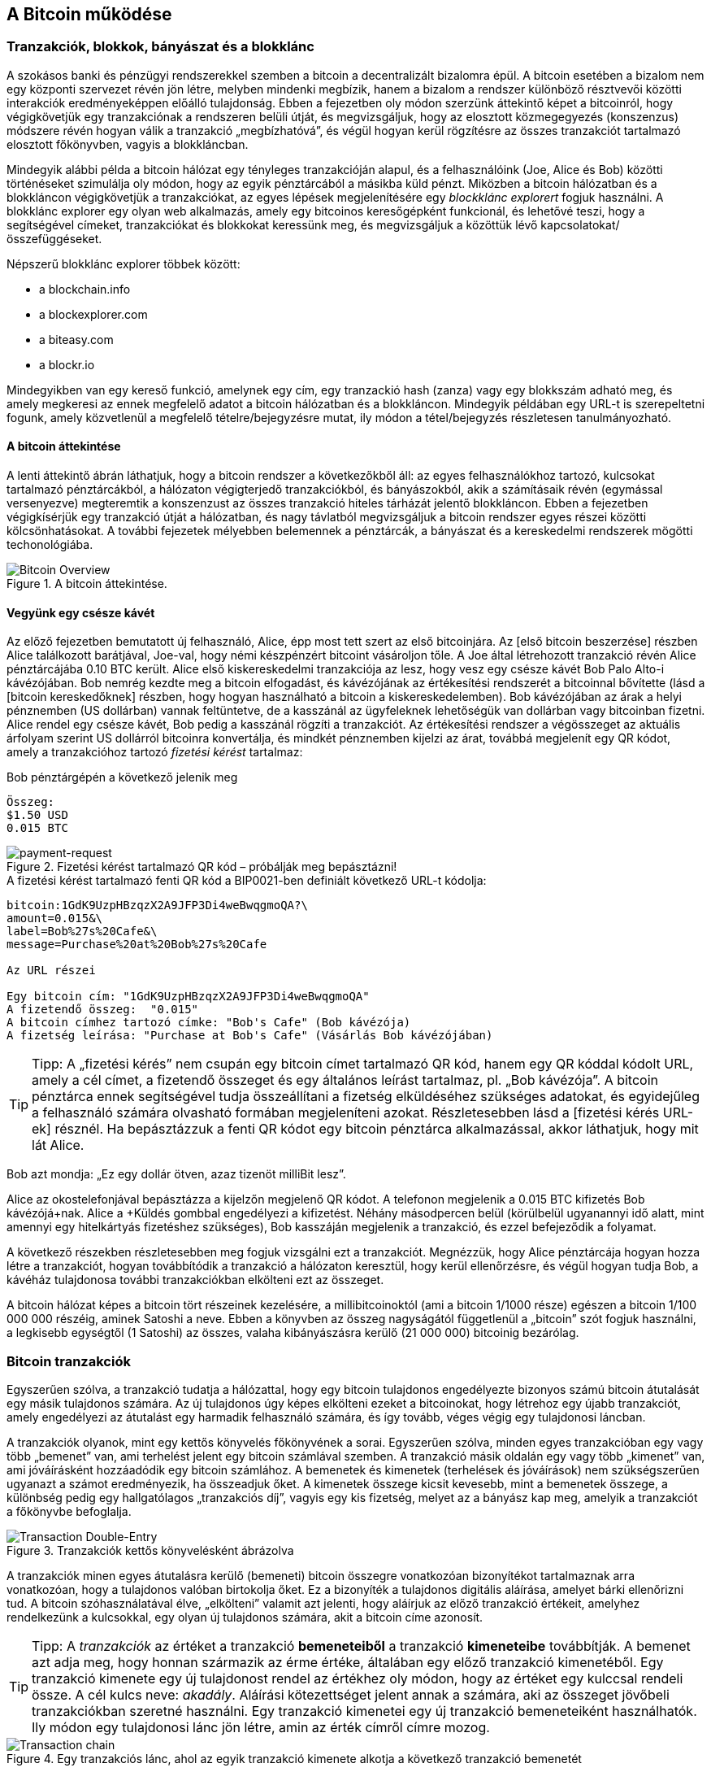 [[ch02_bitcoin_overview]]
== A Bitcoin működése

=== Tranzakciók, blokkok, bányászat és a blokklánc

A szokásos banki és pénzügyi rendszerekkel szemben a bitcoin a decentralizált bizalomra épül. A bitcoin esetében a bizalom nem egy központi szervezet révén jön létre, melyben mindenki megbízik, hanem a bizalom a rendszer különböző résztvevői közötti interakciók eredményeképpen előálló tulajdonság. Ebben a fejezetben oly módon szerzünk áttekintő képet a bitcoinról, hogy végigkövetjük egy tranzakciónak a rendszeren belüli útját, és megvizsgáljuk, hogy az elosztott közmegegyezés (konszenzus) módszere révén hogyan válik a tranzakció „megbízhatóvá”, és végül hogyan kerül rögzítésre az összes tranzakciót tartalmazó elosztott főkönyvben, vagyis a blokkláncban.

Mindegyik alábbi példa a bitcoin hálózat egy tényleges tranzakcióján alapul, és a felhasználóink (Joe, Alice és Bob) közötti történéseket szimulálja oly módon, hogy az egyik pénztárcából a másikba küld pénzt. Miközben a bitcoin hálózatban és a blokkláncon végigkövetjük a tranzakciókat, az egyes lépések megjelenítésére egy _blockklánc explorert_ fogjuk használni. A blokklánc explorer egy olyan web alkalmazás, amely egy bitcoinos keresőgépként funkcionál, és lehetővé teszi, hogy a segítségével címeket, tranzakciókat és blokkokat keressünk meg, és megvizsgáljuk a közöttük lévő kapcsolatokat/összefüggéseket.

Népszerű blokklánc explorer többek között:

* a blockchain.info
* a blockexplorer.com
* a biteasy.com
* a blockr.io

Mindegyikben van egy kereső funkció, amelynek egy cím, egy tranzackió hash (zanza) vagy egy blokkszám adható meg, és amely megkeresi az ennek megfelelő adatot a bitcoin hálózatban és a blokkláncon. Mindegyik példában egy URL-t is szerepeltetni fogunk, amely közvetlenül a megfelelő tételre/bejegyzésre mutat, ily módon a tétel/bejegyzés részletesen tanulmányozható.

==== A bitcoin áttekintése

A lenti áttekintő ábrán láthatjuk, hogy a bitcoin rendszer a következőkből áll: az egyes felhasználókhoz tartozó, kulcsokat tartalmazó pénztárcákból, a hálózaton végigterjedő tranzakciókból, és bányászokból, akik a számításaik révén (egymással versenyezve) megteremtik a konszenzust az összes tranzakció hiteles tárházát jelentő blokkláncon. Ebben a fejezetben végigkísérjük egy tranzakció útját a hálózatban, és nagy távlatból megvizsgáljuk a bitcoin rendszer egyes részei közötti kölcsönhatásokat. A további fejezetek mélyebben belemennek a pénztárcák, a bányászat és a kereskedelmi rendszerek mögötti techonológiába.

[[bitcoin-overview]]
.A bitcoin áttekintése. 
image::images/Bitcoin_Overview.png["Bitcoin Overview"]

==== Vegyünk egy csésze kávét

Az előző fejezetben bemutatott új felhasználó, Alice, épp most tett szert az első bitcoinjára. Az [első bitcoin beszerzése] részben Alice találkozott barátjával, Joe-val, hogy némi készpénzért bitcoint vásároljon tőle. A Joe által létrehozott tranzakció révén Alice pénztárcájába 0.10 BTC került. Alice első kiskereskedelmi tranzakciója az lesz, hogy vesz egy csésze kávét Bob Palo Alto-i kávézójában. Bob nemrég kezdte meg a bitcoin elfogadást, és kávézójának az értékesítési rendszerét a bitcoinnal bővítette (lásd a [bitcoin kereskedőknek] részben, hogy hogyan használható a bitcoin a kiskereskedelemben). Bob kávézójában az árak a helyi pénznemben (US dollárban) vannak feltüntetve, de a kasszánál az ügyfeleknek lehetőségük van dollárban vagy bitcoinban fizetni. Alice rendel egy csésze kávét, Bob pedig a kasszánál rögzíti a tranzakciót. Az értékesítési rendszer a végösszeget az aktuális árfolyam szerint US dollárról bitcoinra konvertálja, és mindkét pénznemben kijelzi az árat, továbbá megjelenít egy QR kódot, amely a tranzakcióhoz tartozó _fizetési kérést_ tartalmaz:

.Bob pénztárgépén a következő jelenik meg
----
Összeg:
$1.50 USD
0.015 BTC
----

[[payment-request-QR]]
.Fizetési kérést tartalmazó QR kód – próbálják meg bepásztázni!
image::images/payment-request-qr.png["payment-request"]

[[payment-request-URL]]
.A fizetési kérést tartalmazó fenti QR kód a BIP0021-ben definiált következő URL-t kódolja:
----
bitcoin:1GdK9UzpHBzqzX2A9JFP3Di4weBwqgmoQA?\
amount=0.015&\
label=Bob%27s%20Cafe&\
message=Purchase%20at%20Bob%27s%20Cafe

Az URL részei 

Egy bitcoin cím: "1GdK9UzpHBzqzX2A9JFP3Di4weBwqgmoQA"
A fizetendő összeg:  "0.015"
A bitcoin címhez tartozó címke: "Bob's Cafe" (Bob kávézója)
A fizetség leírása: "Purchase at Bob's Cafe" (Vásárlás Bob kávézójában)
----

[TIP]
====
Tipp: A „fizetési kérés” nem csupán egy bitcoin címet tartalmazó QR kód, hanem egy QR kóddal kódolt URL, amely a cél címet, a fizetendő összeget és egy általános leírást tartalmaz, pl. „Bob kávézója”. A bitcoin pénztárca ennek segítségével tudja összeállítani a fizetség elküldéséhez szükséges adatokat, és egyidejűleg a felhasználó számára olvasható formában megjeleníteni azokat. Részletesebben lásd a [fizetési kérés URL-ek] résznél. Ha bepásztázzuk a fenti QR kódot egy bitcoin pénztárca alkalmazással, akkor láthatjuk, hogy mit lát Alice.
====

Bob azt mondja: „Ez egy dollár ötven, azaz tizenöt milliBit lesz”.

Alice az okostelefonjával bepásztázza a kijelzőn megjelenő QR kódot. A telefonon megjelenik a +0.015 BTC+ kifizetés +Bob kávézójá+nak. Alice a +Küldés+ gombbal engedélyezi a kifizetést. Néhány másodpercen belül (körülbelül ugyanannyi idő alatt, mint amennyi egy hitelkártyás fizetéshez szükséges), Bob kasszáján megjelenik a tranzakció, és ezzel befejeződik a folyamat.

A következő részekben részletesebben meg fogjuk vizsgálni ezt a tranzakciót. Megnézzük, hogy Alice pénztárcája hogyan hozza létre a tranzakciót, hogyan továbbítódik a tranzakció a hálózaton keresztül, hogy kerül ellenőrzésre, és végül hogyan tudja Bob, a kávéház tulajdonosa további tranzakciókban elkölteni ezt az összeget. 

[Megjegyzés]
====
A bitcoin hálózat képes a bitcoin tört részeinek kezelésére, a millibitcoinoktól (ami a bitcoin 1/1000 része) egészen a bitcoin 1/100 000 000 részéig, aminek Satoshi a neve. Ebben a könyvben az összeg nagyságától  függetlenül a „bitcoin” szót fogjuk használni, a legkisebb egységtől (1 Satoshi) az összes, valaha kibányászásra kerülő (21 000 000) bitcoinig bezárólag.
====

=== Bitcoin tranzakciók

Egyszerűen szólva, a tranzakció tudatja a hálózattal, hogy egy bitcoin tulajdonos engedélyezte bizonyos számú bitcoin átutalását egy másik tulajdonos számára. Az új tulajdonos úgy képes elkölteni ezeket a bitcoinokat, hogy létrehoz egy újabb tranzakciót, amely engedélyezi az átutalást egy harmadik felhasználó számára, és így tovább, véges végig egy tulajdonosi láncban.

A tranzakciók olyanok, mint egy kettős könyvelés főkönyvének a sorai. Egyszerűen szólva, minden egyes tranzakcióban egy vagy több „bemenet” van, ami terhelést jelent egy bitcoin számlával szemben. A tranzakció másik oldalán egy vagy több „kimenet” van, ami jóváírásként hozzáadódik egy bitcoin számlához. A bemenetek és kimenetek (terhelések és jóváírások) nem szükségszerűen ugyanazt a számot eredményezik, ha összeadjuk őket. A kimenetek összege kicsit kevesebb, mint a bemenetek összege, a különbség pedig egy hallgatólagos „tranzakciós díj”, vagyis egy kis fizetség, melyet az a bányász kap meg, amelyik a tranzakciót a főkönyvbe befoglalja. 

[[transaction-double-entry]]
.Tranzakciók kettős könyvelésként ábrázolva
image::images/Transaction_Double_Entry.png["Transaction Double-Entry"]

A tranzakciók minen egyes átutalásra kerülő (bemeneti) bitcoin összegre vonatkozóan bizonyítékot tartalmaznak arra vonatkozóan, hogy a tulajdonos valóban birtokolja őket. Ez a bizonyíték a tulajdonos digitális aláírása, amelyet bárki ellenőrizni tud. A bitcoin szóhasználatával élve, „elkölteni” valamit azt jelenti, hogy aláírjuk az előző tranzakció értékeit, amelyhez rendelkezünk a kulcsokkal, egy olyan új tulajdonos számára, akit a bitcoin címe azonosít. 

[TIP]
====
Tipp: A _tranzakciók_ az értéket a tranzakció *bemeneteiből* a tranzakció *kimeneteibe* továbbítják. A bemenet azt adja meg, hogy honnan származik az érme értéke, általában egy előző tranzakció kimenetéből. Egy tranzakció kimenete egy új tulajdonost rendel az értékhez oly módon, hogy az értéket egy kulccsal rendeli össze. A cél kulcs neve: _akadály_. Aláírási kötezettséget jelent annak a számára, aki az összeget jövőbeli tranzakciókban szeretné használni. Egy tranzakció kimenetei egy új tranzakció bemeneteiként használhatók. Ily módon egy tulajdonosi lánc jön létre, amin az érték címről címre mozog.
====

[[blockchain-mnemonic]]
.Egy tranzakciós lánc, ahol az egyik tranzakció kimenete alkotja a következő tranzakció bemenetét
image::images/Transaction_Chain.png["Transaction chain"]

Alice a Bob kávéházának szóló fizetség során egy előző tranzakciót használ bemenetként. Az előző fejezetben Alice a barátjától, Joe-tól készpénzért vett bitoint. Ez a tranzakció bizonyos számú bitcoint kötött hozzá (akadállyal) Alice kulcsához. Alice a Bob kávéháza számára létrehozott új tranzakció bemeneteként erra az előző tranzakcióra hivatkozik, és új kimeneteket hoz létre, a kávéért történő fizetség és a visszajáró pénz számára. A tranzakciók egy láncot alkotnak, amelyben a legutolsó tranzakciók bemenetei megfelelnek az előző tranzakciók kimeneteinek. Alice kulcsa szolgáltatja azt az aláírást, amely felszabadítja az előző tranzakció kimeneteit, vagyis ily módon bizonyítja a bitcoin hálózat számára, hogy ő a pénzösszeg tulajdonosa. A kávéért történő fizetséget Bob címéhez rendeli hozzá, ezáltal „akadályt állít” ezen a kimeneten, azzal a követelménnyel, hogy Bob aláírására van szükség, ha Bob szeretné elkölteni ezt az összeget. Ez jelenti az érték továbbítást Alice és Bob között.

==== A leggyakrabban előforduló tranzakciók

A leggyakrabban előforduló tranzakció az egyik címről egy másik címre történő egyszerű fizetség, amely gyakran tartalmaz valamilyen „visszajáró” pénzt, melyet az eredeti tulajdonosnak juttatnak vissza. Ennek a tranzakciótípusnak egy bemenete és két kimenete van, mint az alább látható:

[[transaction-common]]
.leggyakrabban előforduló tranzakció
image::images/Bitcoin_Transaction_Structure_Common.png["Common Transaction"]

Egy másik, gyakran előforduló tranzakció több bemenetet egyetlen kimenetben összesít. Ez annak felel meg, amikor a valós világban egy csomó érméért és bankjegyért egyetlen nagyobb bankjegyet kapunk. A pénztárca alkalmazások néha azért hoznak létre ilyen tranzakciókat, hogy a visszajáró pénzként kapott számos kisebb összeget kitakarítsák. 

[[transaction-aggregating]]
.Összegeket összesítő tranzakció
image::images/Bitcoin_Transaction_Structure_Aggregating.png["Aggregating Transaction"]

Végül, a bitcoin főkönyvben gyakran látható további tranzakció-fajta egyetlen bemenetet több kimenetté oszt fel, ahol a kimenetek különböző személyekhez tartoznak. Ezt a tranzakciótípust néha az üzleti vállalkozások pénz elosztásra használják, pl. amikor egy fizetési lista alapján több alkalmazottnak küldenek fizetést.

[[transaction-distributing]]
.Pénz elosztó tranzakció
image::images/Bitcoin_Transaction_Structure_Distribution.png["Distributing Transaction"]

=== Egy tranzakció létrehozása

Alice pénztárca alkalmazása tartalmazza az összes logikát, amely a megfelelő bemenetek és kimenetek kiválasztásával az Alice előírásának megfelelő tranzakciót hozza létre. Alice-nak csak a célszemélyt és az összeget kell meghatározbnia, a többi a pénztárca alkalmazáson belül, automatikusan történik, anélkül, hogy Alice-nak törődnie kellene a részletekkel. Fontos, hogy egy pénztárca alkalmazás még akkor is képes tranzakciók létrehozására, ha teljesen offline állapotú. Hasonlóan ahhoz, ahogy egy otthon megírt csekk később is elküldhető egy borítékban a banknak, egy tranzakció létrehozásához és aláírásához sem kell kapcsolatban lenni a bitcoin hálózattal. Csak a legvégén kell a tranzakciót elküldeni a hálózatnak, hogy a végrehajtása  megtörténjen.

==== A megfelelő bemenetek kiválasztása

Alice pénztárca alkalmazásának először olyan bemeneteket kell találnia, amellyel lehetséges a Bobnak küldendő összeg kifizetése. A legtöbb pénztárca alkalmazás az „el nem költött tranzakció kimenetek”-ből, melyek a pénztárca saját kuclsaival vannak zárolva („akadályoztatva”), egy kis adatbázist hoz létre. Ennek megfelelően, Alice pénztárcájában ott lesz Joe tranzakciójából annak a kimenetnek a másolata, amely akkor jött létre, amikor Alice bitcoint vett Joe-tól (lásd [bitcoin vétel]). Azok a bitcoin pénztárca alkalmazások, melyek teljes indexű kliensként futnak, a blokklánc összes tranzakciójából származó, összes el nem költött kimenet másolatát tartalmazzák. Ez lehetővé teszi, hogy a pénztárca tranzakció bemeneteket hozzhasson létre, valamint hogy gyorsan elenőrizze, vajon a bejövő tranzakcióknak helyesek-e a bemenetei. Mivel azonban egy teljes indexű kliens sok diszk helyet igényel, a legtöbb felhasználó "pehelysúlyú" klienseket futtat. Ezek a kliensek csak a felhasználó el nem költött kimeneteit tartják nyilván.
	
Ha a pénztárca alkalmazás nem tárolja az összes el nem költött tranzakció kimenetet, akkor a bitcoin hálózatból le tudja kérdezni ezt az adatot, akár a különféle szolgáltatóknál használható számos API segítségével, akár a bitcoin JSON RPC API használatával, egy teljes indexű csomópont segítségével. Lent egy RESTful API kérésre láthatunk egy példát, melyet egy adott URL-re kiadott HTTP GET kéréssel hoztunk létre. Az URL visszaadja, hogy egy adott címnek melyek az el nem költött tranzakció kimenetei, vagyis egy tetszőleges alkalmazás számára megadja azokat az adatokat, melyek az alkalmazás számára szükségesek ahhoz, hogy létrehozhassa a kimenetek elköltéséhez szükséges tranzakció bemeneteket. Egy parancssorból futtatható, egyszerű _cURL_ HTTP klienssel kapjuk meg a választ:

.Keressük meg, hogy melyek az Alice bitcoin címéhez tartozó el nem költött kimenetek
----
$ curl https://blockchain.info/unspent?active=1Cdid9KFAaatwczBwBttQcwXYCpvK8h7FK

{
 
	"unspent_outputs":[

		{
			"tx_hash":"186f9f998a5...2836dd734d2804fe65fa35779",
			"tx_index":104810202,
			"tx_output_n": 0,	
			"script":"76a9147f9b1a7fb68d60c536c2fd8aeaa53a8f3cc025a888ac",
			"value": 10000000,
			"value_hex": "00989680",
			"confirmations":0
		}
  
	]
}
----

A fenti válasz szerint a bitcoin hálózat egyetlen egy el nem költött kimenetről tud (amely még nem lett felhasználva), amely Alice +1Cdid9KFAaatwczBwBttQcwXYCpvK8h7FK+ címéhez tartozik. A válasz egy hivatkozást tartalmaz arra a tranzakcióra, amelyben ez az el nem költött kimenet (a Joe-tól érkező pénz) van. A kimenet értéke Satoshiban van megadva, a 10 millió Satoshi 0.1 bitcoinnak felel meg. Ezen információ birtokában Alice pénztárca alkalmazása létre tud hozni egy tranzakciót, amely ezt az értéket az új tulajdonosok címeire továbbítja.

[TIP]
====
Tipp: A Joe és Alice közötti tranzakció a következő hivatkozással tekinthető meg:

https://blockchain.info/tx/7957a35fe64f80d234d76d83a2a8f1a0d8149a41d81de548f0a65a8a999f6f18
====

Mint látható, Alice pénztárcájában elegendő bitcoin van az egyetlen el nem költött kimenetben ahhoz, hogy kifizesse a kévéját. Ha nem ez lenne a helyzet, akkor a pénztárca alkalmazásnak „végig kellene bogarásznia” egy halom kisebb el nem költött kimenetet, hasonlóan ahhoz, mint ha valaki egy fizikai pénztárcából pénzérméket venne elő, amíg össze nem gyűlik annyi, amennyivel ki tudja fizetni a kávéját. Mindkét esetben szükség van a visszajáró pénz kezelésére. Ezt a következő részben fogjuk látni, amikor a pénztárca alkalmazás létrehozza a tranzakció kimeneteket (a kifizetéseket).


==== A kimenetek létrehozása

A tranzakció kimenete egy script formájában jön létre. Ez a script megakadályozza, hogy bárki elkölthesse az összeget. Az összeg csak úgy használható fel, ha a scripthez valaki ismeri a megoldást. Egyszerűbb szavakkal, az Alice által létrehozott tranzakció kimenetében egy olyan script lesz, ami ezt mondja: „Ez a kimenet annak fizethető ki, aki be tud mutatni egy aláírást, amely Bob nyilvános címéhez tartozik.” Mivel az ehhez a címhez tartozó kulcsok csak Bob pénztárcájában vannak meg, csak Bob pénztárcája képes ilyen aláírásra, és ily módon a kimenet elköltésére. Alice tehát azzal, hogy aláírást kér a Bobtól, „megakadályozza”, hogy más is elkölthesse a kimenet értékét.

A tranzakciónak lesz egy második kimenete is, mivel Alice pénze egy 0.10 BTC értékű kimenetben áll rendelkezésre, ami túl sok a 0.015 BTC-be kerülő kávéért. Alice-nak 0.085 BTC visszajár. A visszajáró pénzt kifizetését _Alice pénztárca alkalmazása_ hozza létre ugyanabban a tranzakcióban, amelyben a Bobnak történő kifizetést. Lényegében Alice pénztárcája a pénzt két kifizetésre bontja: egy Bobnak történő kifizetésre és egy saját magának történő visszafizetésre. Alice a visszajáró pénzhez tartozó kimenetet egy további tranzakcióban tudja felhasználni, vagyis később elkölteni. 

Végül, ahhoz, hogy a hálózat időben feldolgozza a tranzakciót, Alice pénztárca alkalmazása egy kis díjat alkalmaz. A díj a tranzakcióban nem jelenik meg explicit módon, hanem a bemenetek és kimenetek közötti különbség eredményeképpen jön létre. Ha Alice a második kimenetben csak 0.0845 értéket ad meg, akkor 0.0005 BTC (fél millibitcoin) marad. A bemenet 0.01 BTC-jét a két kimenet nem költi el teljesen, mivel a kimenetek összege kisebb lesz, mint 0.10. Az ily módon keletkező különbség a _tranzakciós díj_, amely azé a bányászé lesz, aki a tranzakciót blokkba foglaja és a blokkot a blokklánccal megvalósított főkönyvben tárolja.

A tranzakció a bitcoin blokkláncon a következő URL-lel iratható ki:

[[transaction-alice]]
.Alice Bob kávézójával kapcsolatos tranzakciója
image::images/AliceCoffeeTransaction.png["Alice Coffee Transaction"]

[[transaction-alice-url]]
[TIP]
====
Tipp: Alice Bob kávézójával kapcsolatos tranzakiója a következő hivatkozás segítségével érhető el:

https://blockchain.info/tx/0627052b6f28912f2703066a912ea577f2ce4da4caa5a5fbd8a57286c345c2f2
====

==== A tranzakció hozzáadása a főkönyvhöz

A tranzakció, melyet Alice pénztárca alkalmazása létrehozott, 258 byte hosszú, és minden szükségeset tartalmaz ahhoz, hogy a bizonyítsa az összeg feletti tulajdonjogot, és az összeget egy új tulajdonoshoz rendelje. Ezen a ponton a tranzakciót el kell küldeni a bitcoin hálózatba, ahol az beépül majd az elosztott főkönyvbe, a blokkláncba. A következő részben látni fogjuk, hogyan lesz egy tranzakció egy új blokk része, és hogyan történik az új blokk „kibányászása”. Végül látni fogjuk, hogy miután az új blokk a blokklánc részévé vált, hogyan válik egyre megbízhatóbbá, ahogy a blokklánc egyre több blokkal bővül.

===== A tranzakció elküldése

Mivel a tranzakció tartalmazza a feldolgozásához szükséges összes információt, nem számít, hogyan vagy hol küldjük el a bitcoin hálózatba. A bitcoin hálózat egy egyenrangú csomópontokból álló, ún. peer-to-peer hálózat, amelyben az egyes bitcoin kliensek számos más bitcoin klienshez kapcsolódnak. A bitcoin hálózat célja az, hogy az összes résztvevőnek továbbítsa a tranzakciókat és a blokkokat. 

===== Hogyan terjed szét a tranzakció

Alice pénztárca alkalmazása az új tranzakciót bármely más bitcoin kliensnek el tudja küldeni, amellyel valamilyen Internet kapcsolatban van. A kapcsolat lehet vezetékes, WiFi vagy mobil. Szükségtelen, hogy Alice bitcoin pénztárcája nem kell Bob bitcoin pénztárcájával közvetlen kapcsolatban legyen, vagy hogy a kávéházban elérhető Internet kapcsolatot használja, bár mindkét dolog lehetséges. Egy tetszőleges bitcoin hálózati csomópont (vagyis egy másik kliens), amely egy előzőleg nem látott érvényes tranzakcióval találkozik, azonnal továbbítja azt vele kapcsolatban lévő többi csomópontnak. Emiatt a peer-to-peer hálózaton a tranzakció gyorsan szétterjed, és a csomópontok nagy részéhez néhány másodpercen belül eljut. 

===== Hogyan látja mindezt Bob

Ha Bob bitcoin pénztárca alkalmazása közvetlenül kapcsolódik Alice pénztárca alkalmazásáshoz, akkor Bob kliense lesz az első, amelyik a megkapja a tranzakciót. De ha Alice pénztárcája más csomópontokon keresztül küldi el a tranzakciót, a tranzakció akkor is néhány másodpercen belül eljut Bob pénztárcájához. Bob pénztárcája Alice tranzakcióját azonnal bejövő fizetésként fogja azonosítani, mivel olyan kimenetet tartalmaz, amely Bob kulcsaival elkölthető. Bob pénztárca alkalmazása azt is ellenőrizni képes, hogy a tranzakció jól formált-e, előzőleg el nem költött bemeneteket használ-e és kellő tranzakciós díjat tartalmaz-e ahhoz, hogy a befoglalják a következő blokkba. Ezek után Bob viszonylag kis kockázattal feltételezheti, hogy a tranzakció blokkba foglalása és megerősítése hamarosan megtörténik. 

[TIP]
====
Tipp: A bitcoin tranzakciókkal kapcsolatos gyakori félreértés, hogy 10 percet kell várni a tranzakció „megerősítéséhez”, vagyis amíg bele nem kerül egy új blokkba, vagy 60 percet 6 teljes megerősítéshez. Noha a megerősítés biztosítja, hogy a tranzakciót az egész hálózat ugyanolyannak lássa, az olyan kis értékű tételek esetén, mint egy pohár kávé, felesleges a várakozás. Egy érvényes, kis értékű tranzakció megerősítés nélküli elfogadása nem jelent nagyobb kockázatot, mint ha egy hitelkártyával történő fizetést azonosító okmány vagy aláírás nélkül fogad el valaki, márpedig ez gyakori manapság.
====

=== Bitcoin bányászat

A tranzakció tehát szétterjedt a bitcoin hálózatban. Addig azonban nem lesz az osztott főkönyv (a _blokklánc_) része, amíg egy _bányászatnak_ nevezett folyamat révén le nem ellenőrzik és be nem foglalják egy blokkba. Részletesebb magyarázat a [bányászat] résznél található.

A bitcoin rendszerében a bizalom elvégzett számításokon alapul. A tranzakciókat _blokkokba_ csomagolják, amihez rendkívül sok számításra van szükség, de a blokkok ellenőrzéséhez kevésre. Ez a folyamat a _bányászat_, és a bitcoinnál két célra szolgál:

* A bányászat révén jönnek létre minden egyes blokkban az új bitcoinok, majdnem úgy, mintha egy központi bank új pénzt nyomtatna. A létrejövő bitcoinok mennyisége állandó, és idővel csökkenő.
* A bányászat hozza létre a bizalmat oly módon, hogy a tranzakciók csak akkor kerülnek megerősítésre, ha elég feldolgozó kapacitást fordítottak az őket tartalmazó blokkra. A több blokk több elvégzett számítást, vagyis nagyobb bizalmat jelent.

A bányászat leírására jó hasonlat, ha úgy képzeljük, mint ha egy hatalmas sudoku játék folyna egymással párhuzamosan, amely mindig újra indul, ha valaki talál egy megoldást, és a játék nehézsége  automatikusan akkora, hogy körülbelül 10 percre legyen szükség, amíg valaki talál egy megoldást. Képzeljünk el egy hatalmas sudoku rejtvényt, melyben néhány ezer a sorok és szolopok száma. Ha mutatok önöknek egy megoldott rejtvényt, akkor nagyon gyorsan ellenőrizni tudják a megoldást. De ha a rejtvény még nincs kitöltve, akkor sok munkára van szükség a megoldsásához! A sudoku bonyolultsága a méretének a módosításával szabályozható (mennyi legyen a sorok és az oszlopok száma), de még akkor is nagyon egyszerű az ellenőrzése, ha nagyon nagy. A bitcoinnál használt „rejtvény” a hash-képző titkosítási algoritmuson alapul, és  hasonló jellemzőkkel rendelkezik: aszimmetrikusan nehéz a megoldása, de könnyű az ellenőrzése és a nehézsége állítható.

A [felhasználókról szóló történetek]-nél bemutattuk Jinget, aki számítástechnikát tanul Sanghajban. Jing bányászként vesz részt a bitcoin hálózatban. Kb. minden 10 percben, Jing és sok ezer egyéb bányász versenyt fut, hogy megoldást találjon egy tranzakciókat tartalmazó blokkhoz. Az ilyen megoldást „munkabizonyítéknak” hívják. Ahhoz, hogy valaki egy ilyen megoldást találjon, másodpercenként több trillió hash (zanza) műveletet kell a teljes bitcoin hálózatban elvégezni. A „munkabizonyíték” algoritmusa abból áll, hogy a blokk fejéből és egy véletlen számból az SHA256 titkosítási algoritmussal egy hasht (zanzát) képeznek, és ezt mindeddig ismétlik, amíg létre nem jön egy előre meghatározott minta. Az adott körben az a bányász nyeri meg a versenyt, aki elsőként talál egy ilyen megoldást, és publikálja a blokkot a blokkláncon. 

Jing  2010-ben kezdett bányászni. Egy gyors asztali számítógéppel kereste az új blokkokhoz a megfelelő munkabizonyítékot. Ahogy egyre több bányász csatlakozott a bitcoin hálózathoz, a probléma nehézsége gyorsan nőtt. Jingnek és a többi bányásznak hamarosan speciálisabb harverekre kellett áttérnie, pl. a játékokban vagy a konzolokban használt grafikus kártyákra (GPU, Graphical Processing Unit). Ennek a könyvnek az írása idején, 2014-ben a nehézség már olyan magas, hogy csak ASIC-ekkel (ASIC, Application Specific Integrated Circuit -> BOÁK, Berendezés Orientált Integrált Áramkör) kifizetődő a bányászat. Az ASIC-okban sok száz bányászprogram van hardverrel megvalósítva. Ezek egy szilicium morzsán, egymással párhuzamosan futnak. Jing csatlakozott egy „bányatársasághoz” is, ami egy lottózó közösséghez hasonlóan lehetővé teszi, hogy a résztvevők egyesítsék az erőforrásaikat és osztozzanak a jutalmon. Jing most két, USB-vel rendelkező ASIC géppel bányászik, napi 24 órában. A villanyszámláját úgy fizeti, hogy eladja a bányászattal előállított bitcoinokat, és még némi nyeresége is van. A számítógépén a bitcoind referencia kliens egy példánya fut, ami a specializált bányász szoftver futtatásához szükséges.

=== Blokkok bányászata

A hálózatba elküldött tranzakció csak akkor kerül ellenőrzésre, ha a globális elosztott főkönyv, a blokklánc részévé válik. A bányászok minden 10 percben egy új blokkot állítanak elő, amelyik az utolsó blokk óta megjelent összes tranzakciót tartalmazza. A felhasználók pénztárcáiból és egyéb alkalmazásokból folyamatosan érkeznek a hálózatba új tranzakciók. Amint ezeket a bitcoin hálózati csomópontjai érzékelik, egy ellenőrizetlen tranzakciókból álló, átmeneti „pool”-ba (gyüjtőterületre) helyezik őket. Amikor a bányászok egy új blokkot kezdenek felépíteni, az ellenőrizetlen tranzakciókat erről a tereületről egy új blokkhoz adják hozzá, és azután megpróbálnak megoldani egy nagyon nehéz problémát (a munkabizonyítékot), hogy így bizonyítsák az új blokk érvényességét. A bányászat folyamatát részletesen a <<mining>> rész ismerteti.

Azt, hogy mely tranzakciók kerülnek be a blokkba, a tranzakciós díj és néhány egyéb tényező befolyásolja. Minden egyes bányász egy új blokk bányászatához kezd hozzá, amint megkapja a hálózattól az előző blokkot, mivel ebből tudja, hogy elvesztette a verseny előző fordulóját. Mindegyik bányász azonnal egy új blokkot hoz létre, feltölti tranzakciókkal és az előző blokk ujjlenyomatával, majd megkezdi az új blokkhoz a munkabizonyíték kiszámításást. Mindegyik bányász egy speciális tranzakciót foglal bele a blokkba, amely az újonnan létrejött bitcoinokat (ez jelenleg 25 BTC blokkonként) a saját bitcoin címére fizeti ki. Ha a bányász talál egy megoldást, amely a blokkot érvényessé teszi, akkor „megnyeri” ezt a jutalmat, mivel a sikeresen létrehozott blokk a a globális blokklánc részévé válik, és a blokkban lévő, jutalmat tartalmazó tranzakció elkölthetővé válik. Jing, aki egy bányatársaság tagja, úgy állította be a szoftverét, hogy egy új blokk létrehozásakor a jutalom a bányatársaság címére kerüljön. Innen a jutalom egy részét a bányatársaság Jingnek és a többi bányásznak osztja szét, azzal arányosan, hogy mennyi munkát végeztek az utolsó körben.

Alice tranzakcióját közvetítette a hálózat, és az bekerült az ellenőrizetlen tranzakciók pool-jába. Mivel elégséges tranzakciós díjat tartalmazott, bekerült egy új blokkba, melyet az a bányatársaság hozott létre, melynek Jing is a tagja. Kb. 5 perccel azután, hogy a tranzakciót Alice pénztárcája szétküldte, Jing ASIC bányagépe talált egy megoldást a blokkhoz, és a tranzakciót 419 másik tranzakcióval egyetemben a 277316. blokkban publikálta. Jing ASIC bányagépe publikálta az új blokkot a bitcoin hálózaton, ahol a többi bányász ellenőrizte, majd egy újabb versenybe kezdett, hogy előállítsa a következő blokkot. 

Az Alice trazakcióját tartalmazó blokk itt látható:
https://blockchain.info/block-height/277316

Néhány perc múlva egy másik bányász egy újabb blokkot állít elő, a 277317-ik blokkot. Mivel ez a blokk az előző (277316.) blokkon alapul, amely tartalmazta Alice tranzakcióját, a blokkban lévő számítások tovább erősítik az előző blokkban lévő tranzakciók iránti bizalmat. A tranzakciót tartalmazó blokk fölötti blokk „egy megerősítést” jelent a tranzakció számára. Amint a blokkok egymásra halmozódnak, exponenciálisan egyre nehezebb a tranzakció megfordítása, emiatt egyre megbízhatóbbá válik.

A lenti ábrán a 277316. blokkot láthatjuk, amely Alice tranzakcióját tartalmazza. Alatta 277315 db blokk van, amely egy blokkláncként kapcsolódik egymáshoz, egészen a 0-ik blokkig visszamenőleg, amely a genezis blokk. Idővel, amint a blokkok „magassága” egyre nő, úgy lesz a számítási nehézség az egyes blokkok és a lánc egésze szempontjából is egyre nagyobb. Azok a blokkok, melyeket az Alice tranzakcióját tartalmazó blokk után lettek kibányászva, további megerősítést jelentenek, mivel egy egyre hosszabb láncban egyre több és több számítást testesítenek meg. A tranzakciót tartalmazó blokk fölötti blokkok számítanak „megerősítésnek”. A 6-nál több megerősítéssel rendelkező blokkok visszavonhatatlannak tekinthetők, mivel 6 blokk érvénytelenítéséshez és újraszámításához hatalmas számítási kapacitásra lenne szükség.  A bányászat folyamatát és szerepét a bizalom kialakulásában a <<bányászat>> részben fogjuk részletesen megvizsgálni.

[[block-alice]]
.Alice tranzakciója a 277316. blokkba van befoglalva
image::images/Blockchain_height_and_depth.png["Alice's transaction included in a block"]

=== A tranzakció elköltése

Most, hogy Alice tranzakciója egy blokk részeként be lett ágyazva a blokkláncba, része lett egy elosztott bitcoin főkönyvnek, és az összes bitcoin alkalmazás számára látható. Minegyik bitcoin kliens külön-külön képes ellenőrizni, hogy a tranzakció érvényes és elkölthető-e. A teljes indexű kliensek képesek nyomon követni a pénzmozgást attól a pillanattól kezdve, ahogy a bitcoinok először létrejöttek a blokkban, tranzakcióról, tranzakcióra, egészen addig, amíg el nem érnek Bob címéhez. A pehelysúlyú kliensek Egyszerűsített Fizetési Ellenőrzésre képesek (lásd <<SPV>>, Simple Payment Verification), ami során megállapítják, hogy a tranzakció része a blokkláncnak, és számos blokk lett már kibányászva utána, ami szavatolja, hogy a hálózat a tranzakciót érvényesnek tekinti. 
	
Bob most úgy költheti el ennek a tranzakciónak és egyéb tranzakcióknak a kimenetét, hogy létrehozza a saját tranzakcióját, amely bemenetként ezekre a kiemenetekre hivatkozik,  és egy új tulajdonoshoz rendeli hozzá őket. Például Bob egy beszállítót úgy tud kifizetni, hogy Alice kávéért történő fizetségét ennek az új tulajdonosnak utalja át. A legvalószínűbb eset az, hogy Bob bitcoin programja a sok kis fizetséget egy nagyobb fizetségben egyesíti, esetleg az egész napi bitcoin bevételt egyetlen egy tranzakcióba  koncentrálja. A különféle befizetéseket ez a tranzakció egyetlen címre, a bolt általános „folyószámlájára” utalja. Az összesítő tranzakciók ábráját lásd az <<Összegeket összesítő tranzakció>> résznél. 
	
Amikor Bob elkölti az Alice-tól és a többi ügyféltől kapott fizetséget, akkor ezzel a tranzakciós láncot bővíti,  a tranzakció pedig hozzáadódik a blokkláncból álló globális főkönyvhöz, melyet mindenki lát, és amelyben mindenki megbízik. Tegyük fel, hogy Bob a web tervezőnek, Gopeshnek fizet egy új web lapért. Ekkor a tranzakciós lánc a következőképpen fog kinézni:

[[block-alice]]
.tranzakciója, mint a Joe-tól Gopeshig tartó tranzakciós lánc része
image::images/Alices_Transaction_Chain.png["Alice's transaction as part of a transaction chain"]

